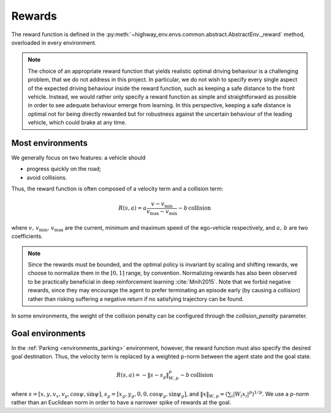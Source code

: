 .. _rewards:

Rewards
############

The reward function is defined in the :py:meth:`~highway_env.envs.common.abstract.AbstractEnv._reward` method, overloaded in every environment.

.. note::
    The choice of an appropriate reward function that yields realistic optimal driving behaviour is a challenging problem, that we do not address in this project.
    In particular, we do not wish to specify every single aspect of the expected driving behaviour inside the reward function, such as keeping a safe distance to the front vehicle.
    Instead, we would rather only specify a reward function as simple and straightforward as possible in order to see adequate behaviour emerge from learning.
    In this perspective, keeping a safe distance is optimal not for being directly rewarded but for robustness against the uncertain behaviour of the leading vehicle, which could brake at any time.

Most environments
-----------------

We generally focus on two features: a vehicle should

- progress quickly on the road;
- avoid collisions.

Thus, the reward function is often composed of a velocity term and a collision term:

.. math::
    R(s,a) = a\frac{v - v_\min}{v_\max - v_\min} - b\,\text{collision}

where :math:`v,\,v_\min,\,v_\max` are the current, minimum and maximum speed of the ego-vehicle respectively, and :math:`a,\,b` are two coefficients.


.. note::
    Since the rewards must be bounded, and the optimal policy is invariant by scaling and shifting rewards, we choose to normalize them in the :math:`[0, 1]` range, by convention.
    Normalizing rewards has also been observed to be practically beneficial in deep reinforcement learning :cite:`Mnih2015`.
    Note that we forbid negative rewards, since they may encourage the agent to prefer terminating an episode early (by causing a collision) rather than risking suffering a negative return if no satisfying trajectory can be found.

In some environments, the weight of the collision penalty can be configured through the `collision_penalty` parameter.

Goal environments
-----------------

In the :ref:`Parking <environments_parking>` environment, however, the reward function must also specify the desired goal destination.
Thus, the velocity term is replaced by a weighted p-norm between the agent state and the goal state.


.. math::
    R(s,a) = -\| s - s_g \|_{W,p}^p - b\,\text{collision}

where :math:`s = [x, y, v_x, v_y, \cos\psi, \sin\psi]`, :math:`s_g = [x_g, y_g, 0, 0, \cos\psi_g, \sin\psi_g]`, and
:math:`\|x\|_{W,p} = (\sum_i |W_i x_i|^p)^{1/p}`. We use a p-norm rather than an Euclidean norm in order to have a narrower spike of rewards at the goal.
